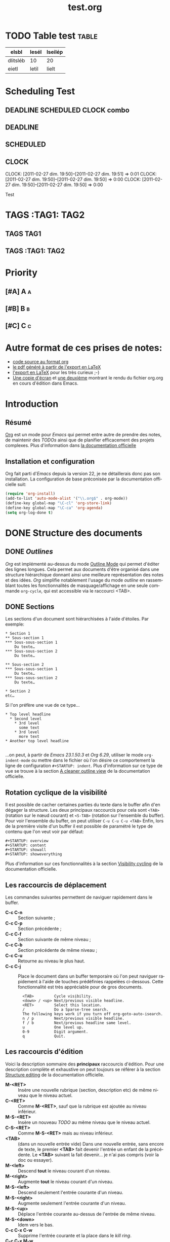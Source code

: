 
#+TITLE: test.org
#+EMAIL: flint@forge.systems
# Date:<2017-03-20 09:14:12>
#+DESCRIPTION: pyorgmode test file
#+KEYWORDS: hacking, text
#+LANGUAGE:
#+OPTIONS: H:2
#+LANGUAGE: fr
#+EXCLUDE_TAGS:nopub
#+TODO: TODO  READY | DONE ALREADY
#+PRIORITIES: A B C

* TODO Table test :table:
| elsbl    | lesél | lseilép |
|----------+-------+---------|
| dlitsléb | 10    | 20      |
| eietl    | letil | lielt   |
* Scheduling Test
** DEADLINE SCHEDULED CLOCK combo
	 SCHEDULED: <2011-04-01 ven.> DEADLINE: <2011-04-04 lun.> CLOSED: [2011-04-05 mar. 19:20]
** DEADLINE
DEADLINE: <2010-10-10>
** SCHEDULED
SCHEDULED: <2010-10-10>
** CLOCK
   CLOCK: [2011-02-27 dim. 19:50]--[2011-02-27 dim. 19:51] =>  0:01
   CLOCK: [2011-02-27 dim. 19:50]--[2011-02-27 dim. 19:50] =>  0:00
   CLOCK: [2011-02-27 dim. 19:50]--[2011-02-27 dim. 19:50] =>  0:00
   :PROPERTIES:
   :ORDERED:  t
   :CLOCKSUM: 0
   :END:
Test
* TAGS :TAG1::TAG2:
** TAGS :TAG1:
** TAGS :TAG1::TAG2:

* Priority
** [#A] A :a:
** [#B] B :b:
** [#C] C :c:
* Autre format de ces prises de notes:
:PROPERTIES:
:ID: 1
et
:END:
  - [[http://www.piprime.fr/files/articles/emacs/org/org.org][code source au format org]]
  - [[http://www.piprime.fr/files/articles/emacs/org/org.pdf][le pdf généré à partir de l'export en LaTeX]]
  - [[http://www.piprime.fr/files/articles/emacs/org/org.pdf][l'export en LaTeX]] pour les très curieux ;-)
  - [[http://www.piprime.fr/files/articles/emacs/org/org.png][Une copie d'écran]] et [[http://www.piprime.fr/files/articles/emacs/org/org1.png][une deuxième]] montrant le rendu du fichier org.org en cours d'édition dans Emacs.

* Introduction
** Résumé
   [[http://orgmode.org/][Org]] est un mode pour /Emacs/ qui permet entre autre de prendre des notes, de maintenir
   des /TODOs/ ainsi que de planifier efficacement des projets complexes.
   Plus d'information dans [[http://orgmode.org/manual/Summary.html][la documentation officielle]]
** Installation et configuration
   Org fait parti d'/Emacs/ depuis la version 22, je ne détaillerais donc pas son installation.
   La configuration de base préconisée par la documentation officielle suit:
#+begin_src emacs-lisp
   (require 'org-install)
   (add-to-list 'auto-mode-alist '("\\.org$" . org-mode))
   (define-key global-map "\C-cl" 'org-store-link)
   (define-key global-map "\C-ca" 'org-agenda)
   (setq org-log-done t)
#+end_src


* DONE Structure des documents
** DONE /Outlines/
   /Org/ est implémenté au-dessus du mode [[http://www.gnu.org/software/emacs/manual/html_node/emacs/Outline-Mode.html][Outline Mode]] qui permet
   d'éditer des lignes longues. Cela permet aux documents d'être
   organisé dans une structure hiérarchique donnant ainsi une meilleure
   représentation des notes et des idées.
   /Org/ simplifie notablement l'usage du mode /outline/ en rassemblant
   toutes les fonctionnalités de masquage/affichage en une seule
   commande =org-cycle=, qui est accessible via le raccourci <TAB>.

** DONE Sections
   Les sections d'un document sont hiérarchisées à l'aide
   d'étoiles. Par exemple:

   : * Section 1
   : ** Sous-section 1
   : *** Sous-sous-section 1
   :     Du texte…
   : *** Sous-sous-section 2
   :     Du texte…
   :
   : ** Sous-section 2
   : *** Sous-sous-section 1
   :     Du texte…
   : *** Sous-sous-section 2
   :     Du texte…
   :
   : * Section 2
   : etc…

   Si l'on préfère une vue de ce type…

   : * Top level headline
   :   * Second level
   :     * 3rd level
   :       some text
   :     * 3rd level
   :       more text
   : * Another top level headline
   :
   …on peut, à partir de /Emacs 23.1.50.3/ et /Org 6.29/, utiliser le
   mode =org-indent-mode= ou mettre dans le fichier où l'on désire ce
   comportement la ligne de configuration =#+STARTUP: indent=. Plus
   d'information sur ce type de vue se trouve à la section
   [[http://orgmode.org/manual/Clean-view.html#Clean-view][A cleaner outline view]] de la documentation officielle.
** Rotation cyclique de la visibilité
   Il est possible de cacher certaines parties du texte dans le buffer
   afin d'en dégager la structure. Les deux principaux raccourcis pour
   cela sont =<TAB>= (rotation sur le nœud courant) et =<S-TAB>= (rotation
   sur l'ensemble du buffer).
   Pour voir l'ensemble du buffer, on peut utiliser =C-u C-u C-u <TAB>=
   Enfin, lors de la première visite d'un buffer il est possible de
   paramétré le type de contenu que l'on veut voir par défaut:

   : #+STARTUP: overview
   : #+STARTUP: content
   : #+STARTUP: showall
   : #+STARTUP: showeverything

   Plus d'information sur ces fonctionnalités à la section
   [[http://orgmode.org/manual/Visibility-cycling.html#Visibility-cycling][Visibility cycling]] de la documentation officielle.

** Les raccourcis de déplacement
   Les commandes suivantes permettent de naviguer rapidement dans le
   buffer.

   - *C-c C-n* ::
     Section suivante ;
   - *C-c C-p* ::
     Section précédente ;
   - *C-c C-f* ::
     Section suivante de même niveau ;
   - *C-c C-b* ::
     Section précédente de même niveau ;
   - *C-c C-u* ::
     Retourne au niveau le plus haut.
   - *C-c C-j* ::
     Place le document dans un buffer temporaire où l'on
     peut naviguer rapidement à l'aide de touches prédéfinies rappelées
     ci-dessous. Cette fonctionnalité est très appréciable pour de
     gros documents.

     :   <TAB>         Cycle visibility.
     :   <down> / <up> Next/previous visible headline.
     :   <RET>         Select this location.
     :   /             Do a Sparse-tree search.
     :   The following keys work if you turn off org-goto-auto-isearch.
     :   n / p         Next/previous visible headline.
     :   f / b         Next/previous headline same level.
     :   u             One level up.
     :   0-9           Digit argument.
     :   q             Quit.

** Les raccourcis d'édition
   Voici la description sommaire des *principaux* raccourcis d'édition. Pour une
   description complète et exhaustive on peut toujours se référer à la section
   [[http://orgmode.org/manual/Structure-editing.html#Structure-editing][Structure editing]] de la documentation officielle.

   - *M-<RET>* ::
     Insère une nouvelle rubrique (section, description etc) de même niveau que le niveau actuel.
   - *C-<RET>* ::
     Comme *M-<RET>*, sauf que la rubrique est ajoutée au niveau
     inférieur.
   - *M-S-<RET>* ::
     Insère un nouveau /TODO/ au même niveau que le niveau actuel.
   - *C-S-<RET>* ::
     Comme *M-S-<RET>* mais au niveau inférieur.
   - *<TAB>* :: (dans un nouvelle entrée vide)
                Dans une nouvelle entrée, sans encore de texte, le premier
                *<TAB>* fait devenir l'entrée un enfant de la précédente. Le *<TAB>* suivant la fait
                devenir… je n'ai pas compris (voir la doc ou essayer).
   - *M-<left>* ::
     Descend *tout* le niveau courant d'un niveau.
   - *M-<right>* ::
     Augmente *tout* le niveau courant d'un niveau.
   - *M-S-<left>* ::
     Descend seulement l'entrée courante d'un niveau.
   - *M-S-<right>* ::
     Augmente seulement l'entrée courante d'un niveau.
   - *M-S-<up>* ::
     Déplace l'entrée courante au-dessus de l'entrée de même niveau.
   - *M-S-<down>* ::
     Idem vers le bas.
   - *C-c C-x C-w* ::
     Supprime l'entrée courante et la place dans le /kill ring/.
   - *C-c C-x M-w* ::
     Copie l'entrée courante dans le /kill ring/.
   - *C-c C-x C-y* ::
     Colle une entrée depuis le /kill ring/.
   - *C-c C-x c* ::
     Clone une entrée.
   - *C-c C-w* ::
     Déplace l'entrée courante ou la région à un autre endroit. Voir [[http://orgmode.org/manual/Refiling-notes.html#Refiling-notes][Refiling notes]].
   - *C-c ^* ::
     Trie les entrées de même niveau.

** Arbres partiels
   /Org/ est capable de construire un arbre partiel à partir d'une
   information donnée de tel manière que la totalité du document soit
   replié à l'exception des parties contenant l'information cherchée.
   Essayez le et vous comprendrez ; les commandes pour construire un
   arbre partiel sont accessibles par *C-c /*, en particulier
   *C-c / r* permet de construire un aperçu des correspondances à une
   expression rationnelle donnée.

   Pour un usage répété d'une recherche, il est possible de définir une
   touche d'accès rapide accessible via le répartiteur d'agenda (vois
   [[agenda-dispatcher][Agenda Dispatcher]] pour plus d'information).
#+BEGIN_SRC emacs-lisp
   (setq org-agenda-custom-commands
   '(("f" occur-tree "FIXME")))
#+END_SRC
   définie le « rat Courci » *C-c a f* pour créer un aperçu de
   l'arborescence qui trouve une correspondance avec  /FIXME/.

   Les différentes commandes possibles seront expliquées ultérieurement,
   lorsque seront expliqué les notions de /tags/ et de /properties/.

   Enfin, pour imprimer un arbre partiel tel qu'il apparaît, on peut
   utiliser la commande =ps-print-buffer-with-faces= car elle n'imprime
   pas les parties invisibles. On peut aussi utiliser *C-c C-e v* pour
   exporter seulement la partie visible puis imprimer le résultat.

   Pour plus d'information sur cette section, se reporter à la partie
   [[http://orgmode.org/manual/Sparse-trees.html#Sparse-trees][Sparse trees]] de la documentation officielle.

** Les listes
   Il est possible de formater des listes à la main. En effet /Org/
   reconnaît les listes non ordonnées, les listes numérotées et les
   descriptions.
   - Les listes à puces sont marquées avec les symbole '-' ou '+',
     éventuellement * (malgré que ce soit déconseillé) ;
   - les listes numérotées commences par un numéro suivit d'un
     point « 1. 2. etc » ou d'une parenthèse « 1) 2) etc ».
   - les descriptions sont identiques au listes non ordonnées mais
     la description est suivi du séparateur ::

     Voici un exemple de listes:
     :     ** Lord of the Rings
     :        My favorite scenes are (in this order)
     :        1. The attack of the Rohirrim
     :        2. Eowyn's fight with the witch king
     :           + this was already my favorite scene in the book
     :           + I really like Miranda Otto.
     :        3. Peter Jackson being shot by Legolas
     :            - on DVD only
     :           He makes a really funny face when it happens.
     :        But in the end, no individual scenes matter but the film as a whole.
     :        Important actors in this film are:
     :        - Elijah Wood :: He plays Frodo
     :        - Sean Austin :: He plays Sam, Frodo's friend.  I still remember
     :          him very well from his role as Mikey Walsh in The Goonies.

     Il existe beaucoup de raccourcis claviers très utiles pour manipuler
     les listes mais le plus important d'entre eux est sûrement *M-<RET>*
     qui permet de passer à la ligne en ajoutant une nouvelle entrée à la
     liste.

     Pour plus d'information sur les listes et les raccourcis associés, se
     reporter à la section [[http://orgmode.org/manual/Plain-lists.html#Plain-lists][Plain lists]] de la documentation officielle.
** Drawers [[#marqueurs]]
   TODO http://orgmode.org/manual/Drawers.html#Drawers
** Blocks
** Footnotes
** The Orgstruct minor mode


* Tables <<My Target>>
** The built-in table editor
** Column width and alignment
** Column groups
** The Orgtbl minor mode
** The spreadsheet
*** References
*** Formula syntax for Calc
*** Emacs Lisp forms as formulas
*** Field formulas
*** Column formulas
*** Editing and debugging formulas
*** Updating the table
*** Advanced features
** Org-Plot


* Hyperlinks
  **Link format
** Internal links
*** Radio targets
** External links
** Handling links
** Using links outside Org
** Link abbreviations
** Search options in file links
** Custom Searches


* TODO Items
** Basic TODO functionality
** Extended use of TODO keywords
*** TODO keywords as workflow states
*** TODO keywords as types
*** Multiple keyword sets in one file
*** Fast access to TODO states
*** Setting up keywords for individual files
*** Faces for TODO keywords
*** TODO dependencies
** Progress logging
*** Closing items
*** Tracking TODO state changes
*** Tracking your habits
** Priorities
** Breaking tasks down into subtasks
** Checkboxes


* Tags
** Tag inheritance
** Setting tags
** Tag searches


* Propriétés et colonnes
** Syntaxe des propriétés
   Les propriétés sont des paires clé-valeur. Elles doivent être
   insérées entre des marqueurs spéciaux (voir [[#marqueurs][Marqueurs]]) dont le nom
   est /PROPERTIES/. Chaque propriété est spécifiée sur une seule ligne, avec la
   clé (entouré par deux-points) suivie de sa valeur. Voici un
   exemple :

   : * CD collection
   : ** Classic
   : *** Goldberg Variations
   :     :PROPERTIES:
   :     :Title:     Goldberg Variations
   :     :Composer:  J.S. Bach
   :     :Artist:    Glen Gould
   :     :Publisher: Deutsche Grammophon
   :     :NDisks:    1
   :     :END:

   Il est possible de définir les valeurs autorisées pour une
   propriété donnée, disons ':xyz:', en définissant une propriété
   ':xyz_ALL:'. Cette propriété particulière est héritée sur la
   suite de l'arborescence. Lorsque les valeurs autorisées sont
   définies, il devient plus facile d'insérer les propriétés et cela
   évite les erreurs de frappe.
   Pour l'exemple, pour une collection de CD, on peut prédéfinir
   les éditeurs et le nombre de disques dans une boîte comme ceci:

   : * CD collection
   :   :PROPERTIES:
   :   :NDisks_ALL:  1 2 3 4
   :   :Publisher_ALL: "Deutsche Grammophon" Philips EMI
   :   :END:

   Si l'on souhaite définir des propriétés héritées sur l'ensemble du
   fichier, utilisez une ligne comme

   : #+PROPERTY: NDisks_ALL 1 2 3 4

   Les valeurs de propriétés définies dans le variable global
   'org-global-properties' sont héritées dans tous les fichiers Org.

   Les raccourcis claviers suivant facilite le travail avec les
   propriétés:

   - *M-<TAB>* ::
     Après un « : » en début de ligne, complète avec toutes les clefs
     de propriétés accessible dans le fichier courant.
   - *C-c C-x p* ::
     Sollicite la saisie du nom d'une propriétés et de sa valeur.
   - *C-c C-c* ::
     Quand le curseur est sur un marqueur de propriétés, cela exécute
     des commandes de la propriété.
   - *C-c C-c s* ::
     Définit une propriété dans l'entrée actuelle. Propriété et valeur
     peuvent être insérés à l'aide du complètement de code.
   - *S-<left>/<right>* ::
     Place la propriété du point courant à la valeur possible précédente/suivante.
   - *C-c C-c d* ::
     Supprime une propriété de l'entrée courante.
   - *C-c C-c D* ::
     Supprime une propriété dans toutes les entrées du ficher courant.
   - *C-c C-c c* ::
     Compute the property at point, using the operator and scope from
     the nearest column format definition. (si quelqu'un comprend…)

** Propriétés spéciales
   Des propriétés spéciales fournissent une méthode alternative d'accès aux
   caractéristiques du mode Org, comme l'état « TODO » ou la priorité d'une
   entrée, examinées dans les chapitres précédents. Cette interface existe
   pour pouvoir inclure ces états dans une vue en colonne (voir
   [[*Vue en colonne][Vue en colonne]]), ou de les utiliser dans des requêtes. Les noms des
   propriétés suivantes sont particulières et ne devraient pas être
   utilisés comme clés dans un marqueur de propriété :

   : TODO         The TODO keyword of the entry.
   : TAGS         The tags defined directly in the headline.
   : ALLTAGS      All tags, including inherited ones.
   : CATEGORY     The category of an entry.
   : PRIORITY     The priority of the entry, a string with a single letter.
   : DEADLINE     The deadline time string, without the angular brackets.
   : SCHEDULED    The scheduling timestamp, without the angular brackets.
   : CLOSED       When was this entry closed?
   : TIMESTAMP    The first keyword-less timestamp in the entry.
   : TIMESTAMP_IA The first inactive timestamp in the entry.
   : CLOCKSUM     The sum of CLOCK intervals in the subtree.  org-clock-sum
   :              must be run first to compute the values.
   : ITEM         The content of the entry.


** Property searches
** Property Inheritance

** Vue en colonne
   Par exemple la structure suivante:
   : ** My project
   :    :PROPERTIES:
   :    :COLUMNS:  %20ITEM %9Approved(Approved?){X} %Owner %11Status %10Time_Spent{:}
   :    :Owner_ALL: Tammy Mark Karl Lisa Don
   :    :Status_ALL: "In progress" "Not started yet" "Finished" ""
   :    :Approved_ALL: "[ ]" "[X]"
   :    :END:
   :
   : *** Item 1
   :     :PROPERTIES:
   :     :Owner:    Tammy
   :     :Time_spent: 1:45
   :     :Status:   Finished
   :     :END:
   :
   : *** Item 2
   :     :PROPERTIES:
   :     :Owner:    Tammy
   :     :Status:   In progress
   :     :Time_spent: 0:15
   :     :END:
   :
   : *** Item 3
   :     :PROPERTIES:
   :     :Owner:    Lisa
   :     :Status:   Not started yet
   :     :Approved: [X]
   :     :END:

   Donnera ceci dans une vue en colonne:

   [[file:res/column1-r.png]]

   En mode replié:

   [[file:res/column2-r.png]]

   Pour plus d'information, voir [[http://orgmode.org/worg/org-tutorials/org-column-view-tutorial.php][ce tutoriel]].

*** Defining columns
**** Scope of column definitions
**** Column attributes
*** Using column view
*** Capturing column view
** The Property

* Dates and Times

** Timestamps, deadlines, and scheduling
** Creating timestamps
*** The date/time prompt
*** Custom time format
** Deadlines and scheduling
*** Inserting deadlines or schedules
*** Repeated tasks
** Clocking work time
** Resolving idle time
** Effort estimates
** Taking notes with a relative timer


* Capture - Refile - Archive
** Remember
*** Setting up Remember for Org
*** Remember templates
*** Storing notes
** Attachments
** RSS feeds
** Protocols for external access
** Refiling notes
** Archiving
*** Moving a tree to the archive file
*** Internal archiving


* Agenda Views

** Agenda files
** The agenda dispatcher <<agenda-dispatcher>>
** The built-in agenda views
*** The weekly/daily agenda
*** The global TODO list
*** Matching tags and properties
*** Timeline for a single file
*** Search view
*** Stuck projects
** Presentation and sorting
*** Categories
*** Time-of-day specifications
*** Sorting of agenda items
** Commands in the agenda buffer
** Custom agenda views
*** Storing searches
*** Block agenda
*** Setting options for custom commands
** Exporting Agenda Views
** Using column view in the agenda


* Markup for rich export
** Structural markup elements
** Images and Tables
** Literal examples
** Include files
** Macro replacement
** Embedded LaTeX
*** Special symbols
*** Subscripts and superscripts
*** LaTeX fragments
*** Previewing LaTeX fragments
*** Using CDLaTeX to enter math


* Exporting
** Selective export
** Export options
** The export dispatcher
** ASCII export
** HTML export
*** HTML export commands
*** Quoting HTML tags
*** Links in HTML export
*** Tables
*** Images in HTML export
*** Text areas in HTML export
*** CSS support
*** Javascript supported display of web pages
** LaTeX and PDF export
*** LaTeX export commands
*** Quoting LaTeX code
*** Sectioning structure
*** Tables in LaTeX export
*** Images in LaTeX export
*** Beamer class export
** DocBook export
*** DocBook export commands
*** Quoting DocBook code
*** Recursive sections
*** Tables in DocBook export
*** Images in DocBook export
*** Special characters in DocBook export
** Freemind export
** XOXO export
** iCalendar export


* Publishing
** Configuration
*** The variable org-publish-project-alist
*** Sources and destinations for files
*** Selecting files
*** Publishing action
*** Options for the HTML/LaTeX exporters
*** Links between published files
*** Project page index
** Uploading files
** Sample configuration
*** Example: simple publishing configuration
*** Example: complex publishing configuration
** Triggering publication


* Miscellaneous
** Completion
** Speed keys
** Customization
** Summary of in-buffer settings
** The very busy C-c C-c key
** A cleaner outline view
** Using Org on a tty
** Interaction with other packages
*** Packages that Org cooperates with
*** Packages that lead to conflicts with Org mode


* Appendix A Hacking
** Hooks
** Add-on packages
** Adding hyperlink types
** Context-sensitive commands
** Tables and lists in arbitrary syntax
*** Radio tables
*** A LaTeX example of radio tables
*** Translator functions
*** Radio lists
** Dynamic blocks
** Special agenda views
** Extracting agenda information
** Using the property API
** Using the mapping API


* Appendix B MobileOrg
** Setting up the staging area
** Pushing to MobileOrg
** Pulling from MobileOrg


* Appendix C History and Acknowledgments

* Concept Index

* Key Index

* Variable Index
